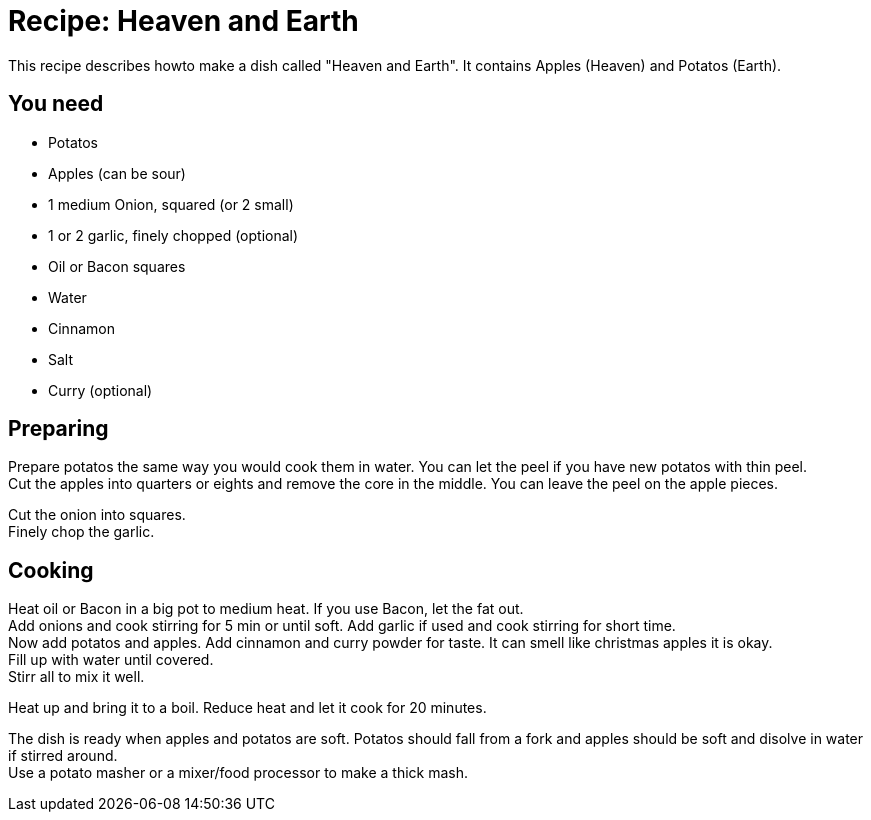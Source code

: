 = Recipe: Heaven and Earth

This recipe describes howto make a dish called "Heaven and Earth". It 
contains Apples (Heaven) and Potatos (Earth).

== You need

* Potatos
* Apples (can be sour)
* 1 medium Onion, squared (or 2 small)
* 1 or 2 garlic, finely chopped (optional)
* Oil or Bacon squares
* Water
* Cinnamon
* Salt
* Curry (optional)


== Preparing

Prepare potatos the same way you would cook them in water. You can let the
peel if you have new potatos with thin peel. +
Cut the apples into quarters or eights and remove the core in the middle. 
You can leave the peel on the apple pieces.

Cut the onion into squares. +
Finely chop the garlic.


== Cooking

Heat oil or Bacon in a big pot to medium heat. If you use Bacon, let the 
fat out. +
Add onions and cook stirring for 5 min or until soft. Add garlic if used 
and cook stirring for short time. +
Now add potatos and apples. Add cinnamon and curry powder for taste. It 
can smell like christmas apples it is okay.  +
Fill up with water until covered. +
Stirr all to mix it well.

Heat up and bring it to a boil. Reduce heat and let it cook for 20 minutes.

The dish is ready when apples and potatos are soft. Potatos should fall from 
a fork and apples should be soft and disolve in water if stirred around. +
Use a potato masher or a mixer/food processor to make a thick mash.

